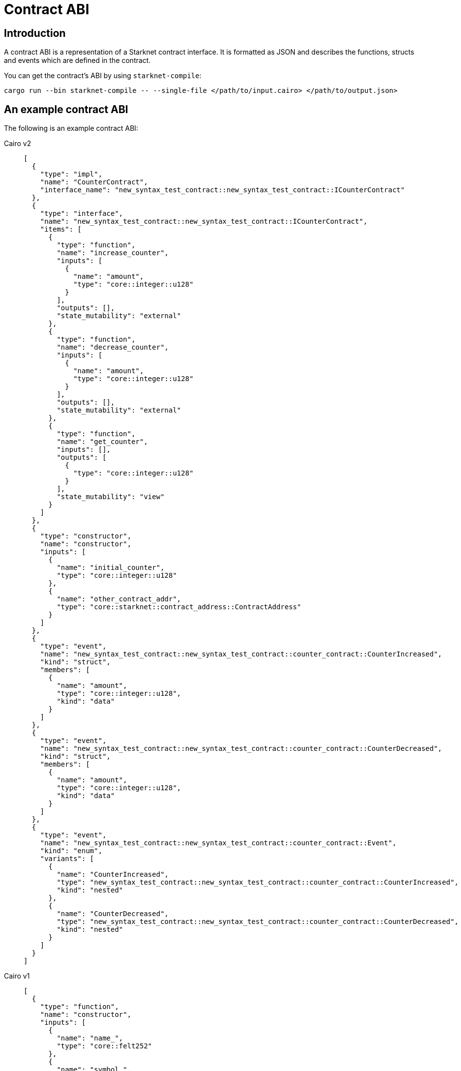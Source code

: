 [id="contract_abi"]
= Contract ABI

== Introduction

A contract ABI is a representation of a Starknet contract interface. It is formatted as JSON and describes the functions, structs and events which are defined in the contract.

You can get the contract's ABI by using `starknet-compile`:

[source,bash]
----
cargo run --bin starknet-compile -- --single-file </path/to/input.cairo> </path/to/output.json>
----

== An example contract ABI

The following is an example contract ABI:

[tabs]
====
Cairo v2::
+
[source,json]
----
[
  {
    "type": "impl",
    "name": "CounterContract",
    "interface_name": "new_syntax_test_contract::new_syntax_test_contract::ICounterContract"
  },
  {
    "type": "interface",
    "name": "new_syntax_test_contract::new_syntax_test_contract::ICounterContract",
    "items": [
      {
        "type": "function",
        "name": "increase_counter",
        "inputs": [
          {
            "name": "amount",
            "type": "core::integer::u128"
          }
        ],
        "outputs": [],
        "state_mutability": "external"
      },
      {
        "type": "function",
        "name": "decrease_counter",
        "inputs": [
          {
            "name": "amount",
            "type": "core::integer::u128"
          }
        ],
        "outputs": [],
        "state_mutability": "external"
      },
      {
        "type": "function",
        "name": "get_counter",
        "inputs": [],
        "outputs": [
          {
            "type": "core::integer::u128"
          }
        ],
        "state_mutability": "view"
      }
    ]
  },
  {
    "type": "constructor",
    "name": "constructor",
    "inputs": [
      {
        "name": "initial_counter",
        "type": "core::integer::u128"
      },
      {
        "name": "other_contract_addr",
        "type": "core::starknet::contract_address::ContractAddress"
      }
    ]
  },
  {
    "type": "event",
    "name": "new_syntax_test_contract::new_syntax_test_contract::counter_contract::CounterIncreased",
    "kind": "struct",
    "members": [
      {
        "name": "amount",
        "type": "core::integer::u128",
        "kind": "data"
      }
    ]
  },
  {
    "type": "event",
    "name": "new_syntax_test_contract::new_syntax_test_contract::counter_contract::CounterDecreased",
    "kind": "struct",
    "members": [
      {
        "name": "amount",
        "type": "core::integer::u128",
        "kind": "data"
      }
    ]
  },
  {
    "type": "event",
    "name": "new_syntax_test_contract::new_syntax_test_contract::counter_contract::Event",
    "kind": "enum",
    "variants": [
      {
        "name": "CounterIncreased",
        "type": "new_syntax_test_contract::new_syntax_test_contract::counter_contract::CounterIncreased",
        "kind": "nested"
      },
      {
        "name": "CounterDecreased",
        "type": "new_syntax_test_contract::new_syntax_test_contract::counter_contract::CounterDecreased",
        "kind": "nested"
      }
    ]
  }
]
----
Cairo v1::
+
[source,json]
----
[
  {
    "type": "function",
    "name": "constructor",
    "inputs": [
      {
        "name": "name_",
        "type": "core::felt252"
      },
      {
        "name": "symbol_",
        "type": "core::felt252"
      },
      {
        "name": "decimals_",
        "type": "core::integer::u8"
      },
      {
        "name": "initial_supply",
        "type": "core::integer::u256"
      },
      {
        "name": "recipient",
        "type": "core::starknet::contract_address::ContractAddress"
      }
    ],
    "outputs": [],
    "state_mutability": "external"
  },
  {
    "type": "function",
    "name": "get_name",
    "inputs": [],
    "outputs": [
      {
        "type": "core::felt252"
      }
    ],
    "state_mutability": "view"
  },
  {
    "type": "function",
    "name": "get_symbol",
    "inputs": [],
    "outputs": [
      {
        "type": "core::felt252"
      }
    ],
    "state_mutability": "view"
  },
  {
    "type": "function",
    "name": "get_decimals",
    "inputs": [],
    "outputs": [
      {
        "type": "core::integer::u8"
      }
    ],
    "state_mutability": "view"
  },
  {
    "type": "function",
    "name": "get_total_supply",
    "inputs": [],
    "outputs": [
      {
        "type": "core::integer::u256"
      }
    ],
    "state_mutability": "view"
  },
  {
    "type": "function",
    "name": "balance_of",
    "inputs": [
      {
        "name": "account",
        "type": "core::starknet::contract_address::ContractAddress"
      }
    ],
    "outputs": [
      {
        "type": "core::integer::u256"
      }
    ],
    "state_mutability": "view"
  },
  {
    "type": "function",
    "name": "allowance",
    "inputs": [
      {
        "name": "owner",
        "type": "core::starknet::contract_address::ContractAddress"
      },
      {
        "name": "spender",
        "type": "core::starknet::contract_address::ContractAddress"
      }
    ],
    "outputs": [
      {
        "type": "core::integer::u256"
      }
    ],
    "state_mutability": "view"
  },
  {
    "type": "function",
    "name": "transfer",
    "inputs": [
      {
        "name": "recipient",
        "type": "core::starknet::contract_address::ContractAddress"
      },
      {
        "name": "amount",
        "type": "core::integer::u256"
      }
    ],
    "outputs": [],
    "state_mutability": "external"
  },
  {
    "type": "function",
    "name": "transfer_from",
    "inputs": [
      {
        "name": "sender",
        "type": "core::starknet::contract_address::ContractAddress"
      },
      {
        "name": "recipient",
        "type": "core::starknet::contract_address::ContractAddress"
      },
      {
        "name": "amount",
        "type": "core::integer::u256"
      }
    ],
    "outputs": [],
    "state_mutability": "external"
  },
  {
    "type": "function",
    "name": "approve",
    "inputs": [
      {
        "name": "spender",
        "type": "core::starknet::contract_address::ContractAddress"
      },
      {
        "name": "amount",
        "type": "core::integer::u256"
      }
    ],
    "outputs": [],
    "state_mutability": "external"
  },
  {
    "type": "function",
    "name": "increase_allowance",
    "inputs": [
      {
        "name": "spender",
        "type": "core::starknet::contract_address::ContractAddress"
      },
      {
        "name": "added_value",
        "type": "core::integer::u256"
      }
    ],
    "outputs": [],
    "state_mutability": "external"
  },
  {
    "type": "function",
    "name": "decrease_allowance",
    "inputs": [
      {
        "name": "spender",
        "type": "core::starknet::contract_address::ContractAddress"
      },
      {
        "name": "subtracted_value",
        "type": "core::integer::u256"
      }
    ],
    "outputs": [],
    "state_mutability": "external"
  },
  {
    "type": "event",
    "name": "Transfer",
    "inputs": [
      {
        "name": "from",
        "type": "core::starknet::contract_address::ContractAddress"
      },
      {
        "name": "to",
        "type": "core::starknet::contract_address::ContractAddress"
      },
      {
        "name": "value",
        "type": "core::integer::u256"
      }
    ]
  },
  {
    "type": "event",
    "name": "Approval",
    "inputs": [
      {
        "name": "owner",
        "type": "core::starknet::contract_address::ContractAddress"
      },
      {
        "name": "spender",
        "type": "core::starknet::contract_address::ContractAddress"
      },
      {
        "name": "value",
        "type": "core::integer::u256"
      }
    ]
  }
]
----
====

== Cairo v2.3.0 changes

=== Nested events

With Cairo `v2.3.0` the limitations on the `Event` enum have been relaxed, allowing more flexibility on the events that can be emitted from a given contract.

For example:

* It is no longer enforced that the `Event` enum variants are structs of the same name as the variant, they can now be a struct or an enum of any name.
* Enum variants inside event ABI entries (entries in the abi with `"type": "event"` and `"kind": "enum"`) now have two possible kinds. Before `v2.3.0` it was always `"kind": "nested"`, now `"kind: "flat"` is also possible.
* `v2.3.0` is backward compatible with version ≥ `2.0.0` ABI, so the same structure of the ABI is kept, while allowing flexibility.

[NOTE]
====
Between versions `v2.0.0` and `v2.2.0`, to identify all potential serializations of events (what raw `keys`, `data` arrays can be emitted given the ABI),
it was sufficient to iterate over the abi entries with `"type": "event"` and `"kind": "struct"`, skipping the encapsulating `Event` type which has `"kind": "enum"`.

With `v2.3.0` onwards, doing so may result in losing information.
====

To illustrate this, consider the following example:

[source,cairo]
----
//high-level code defining the events

#[event]
#[derive(Drop, starknet::Event)]
enum Event {
    ComponentEvent: test_component::Event,
    TestCounterIncreased: CounterIncreased,
    TestCounterDecreased: CounterDecreased,
    TestEnum: MyEnum
}

#[derive(Drop, starknet::Event)]
struct CounterIncreased {
    amount: u128
}

#[derive(Drop, starknet::Event)]
struct CounterDecreased {
    amount: u128
}

#[derive(Copy, Drop, starknet::Event)]
enum MyEnum {
  Var1: MyStruct
}

#[derive(Copy, Drop, Serde, starknet::Event)]
struct MyStruct {
	member: u128
}
----

=== Variant names different from types

In `v2.3.0` enum variant types can now have any name.

As an example the `TestCounterIncreased` variant and the `CounterIncreased` type, as they appear in the ABI:

[source,json]
----
{
  "type": "event",
  "name": "<namespace>::Event",
  "kind": "enum",
  "variants": [
      {
          "name": "ComponentEvent",
          "type": "<namespace>::test_component::Event",
          "kind": "nested"
      },
      {
          "name": "TestCounterIncreased",
          "type": "<namespace>::CounterIncreased",
          "kind": "nested"
      },
      {
          "name": "TestCounterDecreased",
          "type": "<namespace>::CounterDecreased",
          "kind": "nested"
      },
      {
          "name": "TestEnum",
          "type": "<namespace>::MyEnum",
          "kind": "nested"
      }
  ]
},
{
	"type": "event",
	"name": "<namespace>::CounterIncreased",
	"kind": "struct",
	"members": [
		{
			"name": "amount",
			"type": "core::integer::u128",
			"kind": "data"
		}
	]
}
----

When the contract emits the `TestCounterIncreased` event, for example by writing `self.emit(CounterIncreased { amount }))`, the event that is emitted has the following keys and data:

* One key based on the variant name: `sn_keccak(TestCounterIncreased)`. This information only appears in the `<namespace>::Event` type entry in the ABI,
as the name `TestCounterIncreased` does not appear in the `"kind": "struct"` ABI entry. This did not matter in previous versions when the variant name and type had to be equal.
* One data element based on the struct `CounterIncreased` which is associated with `TestCounterIncreased` via one of the `Event` type variants.

=== Enum variants inside Event

The introduction of components allows variants of `Event` to be enums.
In the following example, we have two such variants: `TestEnum` (unrelated to components) and `ComponentEvent`.

The serialization to keys and data is the same in both cases, so this example will focus on `TestEnum`:

This example shows the `TestEnum` variant entry inside Event:

[source,json]
----
{
"name": "TestEnum",
"type": "<namespace>::MyEnum",
"kind": "nested"
}
----

This example shows the `MyEnum` event entry:

[source,json]
----
{
	"type": "event",
	"name": "<namespace>::MyEnum",
	"kind": "enum",
	"variants": [
		{
			"name": "Var1",
			"type": "<namespace>::MyStruct",
			"kind": "nested"
		}
	]
}
----

This example shows the `MyStruct` event entry:

[source,json]
----
{
	"type": "event",
	"name": "<namespace>::MyStruct",
	"kind": "struct",
	"members": [
		{
			"name": "member",
			"type": "core::integer::u128",
			"kind": "data"
		}
	]
}
----

[NOTE]
====
If a `TestEnum` event is being emitted via `self.emit(Event::TestEnum(MyEnum::Var1(MyStruct {member: 5})))`, you can implement the trait `Into<MyStruct, Event>` to avoid having to write it out in full.
====

When the event is emitted, the serialization to keys and data happens as follows:

* Since the `TestEnum` variant has `kind` nested, add the first key: `sn_keccak(TestEnum)`, and the rest of the serialization to keys and data is done recursively via the `starknet::event` trait implementation of `MyEnum`.
* Next, you can handle a `"kind": "nested"` variant (previously it was `TestEnum`, now it’s `Var1`), which means you can add another key depending on the sub-variant: `sn_keccak(Var1)`, and proceed to serialize according to the `starknet::event`
implementation of `MyStruct`.
* Finally, proceed to serialize `MyStruct`, which gives us a single data member.

This results in `keys = [sn_keccak(TestEnum), sn_keccak(Var1)]` and `data=[5]`

[NOTE]
====
Allowing variants that are themselves enums (`TestEnum` is an enum variant here) means further nesting is possible.
====


For example, if the high level code is changed to:

[source,cairo]
----
#[event]
#[derive(Drop, starknet::Event)]
enum Event {
    ComponentEvent: test_component::Event,
    TestCounterIncreased: CounterIncreased,
    TestCounterDecreased: CounterDecreased,
    TestEnum: MyEnum
}

#[derive(Copy, Drop, starknet::Event)]
enum MyEnum {
    Var1: AnotherEnum
}

#[derive(Copy, Drop, Serde, starknet::Event)]
enum AnotherEnum {
    Var2: MyStruct
}

#[derive(Copy, Drop, Serde, starknet::Event)]
struct MyStruct {
    member: u128,
}
----

then `self.emit(Event::TestEnum(MyEnum::Var1(AnotherEnum::Var2(MyStruct { member: 5 }))))`
(as before, `Into` implementations can shorten this) will emit an event with `keys = [sn_keccak(TestEnum), sn_keccak(Var1), sn_keccak(Var2)]` and `data=[5]`.

This will look as follows in the ABI (only the relevant parts are shown):

[source,json]
----
{
  "type": "event",
  "name": "<namespace>::Event",
  "kind": "enum",
  "variants": [
    // ignoring all the other variants for brevity
    {
      "name": "TestEnum",
      "type": "<namespace>::MyEnum",
      "kind": "nested"
    }
  ]
},
{
  "type": "event",
  "name": "<namespace>::MyEnum",
  "kind": "enum",
  "variants": [
    {
      "name": "Var1",
      "type": "<namespace>::AnotherEnum",
      "kind": "nested"
    }
  ]
},
{
  "type": "event",
  "name": "<namespace>::AnotherEnum",
  "kind": "enum",
  "variants": [
    {
      "name": "Var2",
      "type": "<namespace>::MyStruct",
      "kind": "nested"
    }
  ]
}
----

As `TestEnum`, `Var1` and `Var2` are of kind `nested`, a selector should be added to the list of keys, before continuing to recursively serialize.

=== Flattened enum variants

You might not want to nest enums when serializing the event. For example, if you write an ERC-20 as a component, not a contract, that is pluggable anywhere, you might not want the contract to modify the keys of known events such as `Transfer`.

To avoid nesting, write the following high level code:

[source,cairo]
----
#[event]
#[derive(Drop, starknet::Event)]
enum Event {
	ComponentEvent: test_component::Event,
	TestCounterIncreased: CounterIncreased,
	TestCounterDecreased: CounterDecreased,
	#[flat]
	TestEnum: MyEnum
}
----

By writing the above, the `TestEnum` variant entry in the ABI will change to:

[source,json]
----
{
"name": "TestEnum",
"type": "<namespace>::MyEnum",
"kind": "flat"
}
----

This means that `self.emit(Event::TestEnum(MyEnum::Var1(MyStruct {member: 5})))` will emit an event with `keys=[sn_keccak(Var1)]` and `data=[5]`.


== Cairo v2.0.0 changes

With the transition to `v2.0.0`, the contract ABI underwent some changes.

Consider the following high level code that generates the ABI in the following example:

[source, cairo]
----
#[starknet::interface]
trait IOtherContract<TContractState> {
    fn decrease_allowed(self: @TContractState) -> bool;
}

#[starknet::interface]
trait ICounterContract<TContractState> {
    fn increase_counter(ref self: TContractState, amount: u128);
    fn decrease_counter(ref self: TContractState, amount: u128);
    fn get_counter(self: @TContractState) -> u128;
}

#[starknet::contract]
mod counter_contract {
    use starknet::ContractAddress;
    use super::{
        IOtherContractDispatcher, IOtherContractDispatcherTrait, IOtherContractLibraryDispatcher
    };

    #[storage]
    struct Storage {
        counter: u128,
        other_contract: IOtherContractDispatcher
    }

    #[event]
    #[derive(Drop, starknet::Event)]
    enum Event {
        CounterIncreased: CounterIncreased,
        CounterDecreased: CounterDecreased
    }

    #[derive(Drop, starknet::Event)]
    struct CounterIncreased {
        amount: u128
    }

    #[derive(Drop, starknet::Event)]
    struct CounterDecreased {
        amount: u128
    }

    #[constructor]
    fn constructor(
        ref self: ContractState, initial_counter: u128, other_contract_addr: ContractAddress
    ) {
        self.counter.write(initial_counter);
        self
            .other_contract
            .write(IOtherContractDispatcher { contract_address: other_contract_addr });
    }

    #[external(v0)]
    impl CounterContract of super::ICounterContract<ContractState> {
        fn get_counter(self: @ContractState) -> u128 {
            self.counter.read()
        }

        fn increase_counter(ref self: ContractState, amount: u128) {
            let current = self.counter.read();
            self.counter.write(current + amount);
            self.emit(CounterIncreased { amount });
        }

        fn decrease_counter(ref self: ContractState, amount: u128) {
            let allowed = self.other_contract.read().decrease_allowed();
            if allowed {
                let current = self.counter.read();
                self.counter.write(current - amount);
                self.emit(CounterDecreased { amount });
            }
        }
    }
}
----

=== Interface and Impl ABI entries

Since the `CounterContract` `impl` is annotated with the `#[external(v0)]` attribute, you'll find the following `impl` entry in the ABI:

[source,json]
{
  "type": "impl",
  "name": "CounterContract",
  "interface_name": "new_syntax_test_contract::new_syntax_test_contract::ICounterContract"
}
----

This means that every function appearing in the `ICounterContract` interface 
is a possible entry point of the contract.

[NOTE]
====
Standalone functions in the contract outside an external `impl` can also be annotated with `#[external(v0)]` (currently, this is the only way to add L1 handlers). In such cases, a corresponding `function` (or `l1_handler`) entry will be found in
the ABI in the same hierarchy as `impls` and interfaces.
====

=== Events

In Cairo v2, a dedicated type for the contract's events was introduced. Currently, the contract event type must be an enum named `Event`, whose variants are structs of the same name as the variant. Types that can be emitted via `self.emit(_)` must implement the `Event` link:https://github.com/starkware-libs/cairo/blob/7144f2f383961cbca4804a7d056d48973721446c/corelib/src/starknet/event.cairo#L4[trait], which defines how this type should be serialized into two `felt252` arrays, `keys` and `data`.

The `Event` enum variants appear in the ABI under `"type" = "event"` rather than regular structs.

For such entries, each member has an additional `kind` field that specifies how the serialization into keys and data takes place:

* If the kind is `key`, then this member or variant are serialized into the event's keys.
* If the kind is `data`, then this member or variant are serialized into the event's data.
* If the kind is `nested`, then the member or variant are serialized according to the `Event` attribute, potentially adding to both keys and data.

[NOTE]
====
This feature is not yet supported, so no high level code written in Cairo `v2.0.0` can generate such an ABI.
====


=== Specification

You can find a link:https://github.com/starkware-libs/starknet-specs/blob/master/api/starknet_metadata.json#L20[JSON schema specification] of the ABI in the `starknet-specs` repository.

For a UI-friendly version, you can use the link:https://playground.open-rpc.org/?schemaUrl=https://raw.githubusercontent.com/starkware-libs/starknet-specs/master/api/starknet_metdata.json[OPEN-RPC playground].
